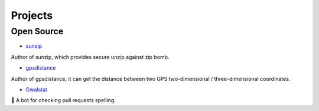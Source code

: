 

++++++++++++
Projects
++++++++++++

Open Source
===========

* `sunzip <https://github.com/twbgc/sunzip>`_

Author of sunzip, which provides secure unzip against zip bomb.

* `gpsdistance <https://github.com/krnick/gpsdistance>`_

Author of gpsdistance, it can get the distance between two GPS two-dimensional /  three-dimensional coordinates.

* `Gwalstat <https://github.com/krnick/Gwalstat>`_

🤖 A bot for checking pull requests spelling.
